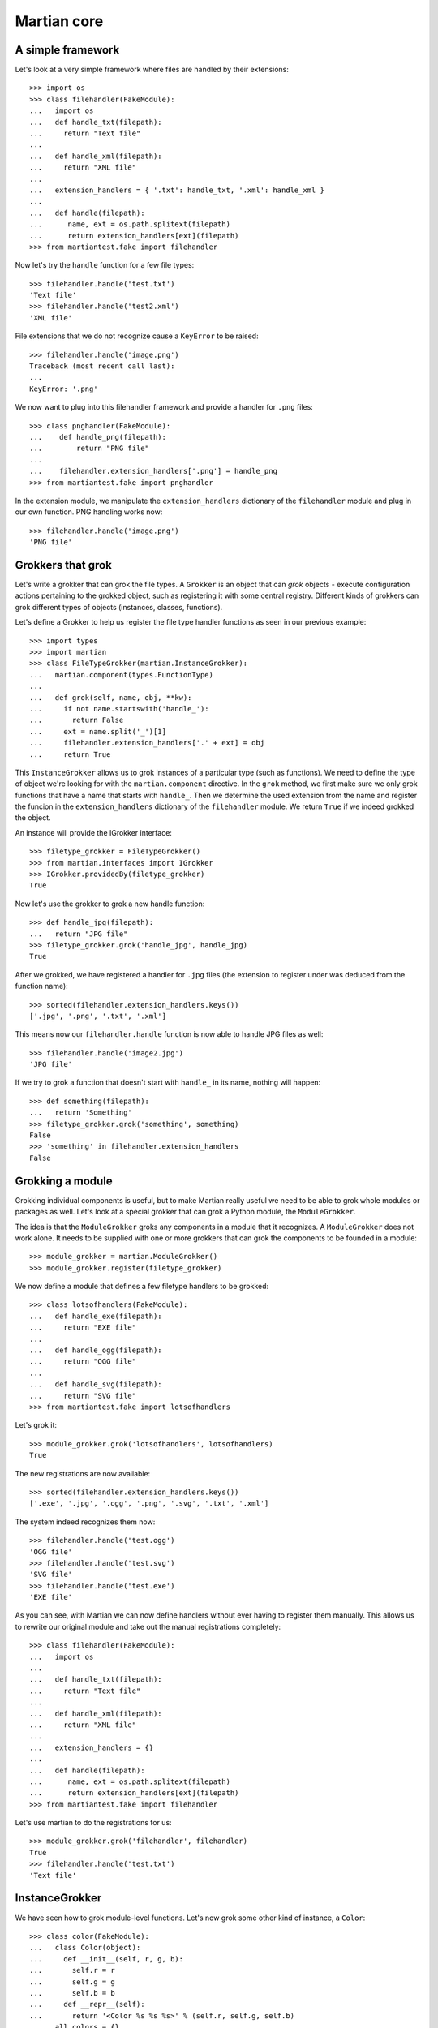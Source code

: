 Martian core
============

A simple framework
------------------

Let's look at a very simple framework where files are handled by their
extensions::

  >>> import os
  >>> class filehandler(FakeModule):
  ...   import os
  ...   def handle_txt(filepath):
  ...     return "Text file"
  ...
  ...   def handle_xml(filepath):
  ...     return "XML file"
  ...
  ...   extension_handlers = { '.txt': handle_txt, '.xml': handle_xml }
  ...
  ...   def handle(filepath):
  ...      name, ext = os.path.splitext(filepath)
  ...      return extension_handlers[ext](filepath)
  >>> from martiantest.fake import filehandler

Now let's try the ``handle`` function for a few file types::

  >>> filehandler.handle('test.txt')
  'Text file'
  >>> filehandler.handle('test2.xml')
  'XML file'

File extensions that we do not recognize cause a ``KeyError`` to be
raised::

  >>> filehandler.handle('image.png')
  Traceback (most recent call last):
  ...
  KeyError: '.png'

We now want to plug into this filehandler framework and provide a
handler for ``.png`` files::

  >>> class pnghandler(FakeModule):
  ...    def handle_png(filepath):
  ...        return "PNG file"
  ...
  ...    filehandler.extension_handlers['.png'] = handle_png
  >>> from martiantest.fake import pnghandler

In the extension module, we manipulate the ``extension_handlers``
dictionary of the ``filehandler`` module and plug in our own
function. PNG handling works now::

  >>> filehandler.handle('image.png')
  'PNG file'

Grokkers that grok
------------------

Let's write a grokker that can grok the file types. A ``Grokker`` is
an object that can *grok* objects - execute configuration actions
pertaining to the grokked object, such as registering it with some
central registry. Different kinds of grokkers can grok different types
of objects (instances, classes, functions).

Let's define a Grokker to help us register the file type handler
functions as seen in our previous example::

  >>> import types
  >>> import martian
  >>> class FileTypeGrokker(martian.InstanceGrokker):
  ...   martian.component(types.FunctionType)
  ...
  ...   def grok(self, name, obj, **kw):
  ...     if not name.startswith('handle_'):
  ...       return False
  ...     ext = name.split('_')[1]
  ...     filehandler.extension_handlers['.' + ext] = obj
  ...     return True

This ``InstanceGrokker`` allows us to grok instances of a particular
type (such as functions). We need to define the type of object we're
looking for with the ``martian.component`` directive. In the ``grok``
method, we first make sure we only grok functions that have a name
that starts with ``handle_``. Then we determine the used extension
from the name and register the funcion in the ``extension_handlers``
dictionary of the ``filehandler`` module. We return ``True`` if we
indeed grokked the object.

An instance will provide the IGrokker interface::

  >>> filetype_grokker = FileTypeGrokker()
  >>> from martian.interfaces import IGrokker
  >>> IGrokker.providedBy(filetype_grokker)
  True

Now let's use the grokker to grok a new handle function::

  >>> def handle_jpg(filepath):
  ...   return "JPG file"
  >>> filetype_grokker.grok('handle_jpg', handle_jpg)
  True

After we grokked, we have registered a handler for ``.jpg`` files
(the extension to register under was deduced from the function name)::

  >>> sorted(filehandler.extension_handlers.keys())
  ['.jpg', '.png', '.txt', '.xml']

This means now our ``filehandler.handle`` function is now able to
handle JPG files as well::

  >>> filehandler.handle('image2.jpg')
  'JPG file'

If we try to grok a function that doesn't start with ``handle_`` in its
name, nothing will happen::

  >>> def something(filepath):
  ...   return 'Something'
  >>> filetype_grokker.grok('something', something)
  False
  >>> 'something' in filehandler.extension_handlers
  False

Grokking a module
-----------------

Grokking individual components is useful, but to make Martian really
useful we need to be able to grok whole modules or packages as well.
Let's look at a special grokker that can grok a Python module, the
``ModuleGrokker``.

The idea is that the ``ModuleGrokker`` groks any components in a
module that it recognizes. A ``ModuleGrokker`` does not work alone. It
needs to be supplied with one or more grokkers that can grok the
components to be founded in a module::

  >>> module_grokker = martian.ModuleGrokker()
  >>> module_grokker.register(filetype_grokker)

We now define a module that defines a few filetype handlers to be
grokked::

  >>> class lotsofhandlers(FakeModule):
  ...   def handle_exe(filepath):
  ...     return "EXE file"
  ...
  ...   def handle_ogg(filepath):
  ...     return "OGG file"
  ...
  ...   def handle_svg(filepath):
  ...     return "SVG file"
  >>> from martiantest.fake import lotsofhandlers

Let's grok it::

  >>> module_grokker.grok('lotsofhandlers', lotsofhandlers)
  True

The new registrations are now available::

  >>> sorted(filehandler.extension_handlers.keys())
  ['.exe', '.jpg', '.ogg', '.png', '.svg', '.txt', '.xml']

The system indeed recognizes them now::

  >>> filehandler.handle('test.ogg')
  'OGG file'
  >>> filehandler.handle('test.svg')
  'SVG file'
  >>> filehandler.handle('test.exe')
  'EXE file'

As you can see, with Martian we can now define handlers without ever
having to register them manually. This allows us to rewrite our
original module and take out the manual registrations completely::

  >>> class filehandler(FakeModule):
  ...   import os
  ...
  ...   def handle_txt(filepath):
  ...     return "Text file"
  ...
  ...   def handle_xml(filepath):
  ...     return "XML file"
  ...
  ...   extension_handlers = {}
  ...
  ...   def handle(filepath):
  ...      name, ext = os.path.splitext(filepath)
  ...      return extension_handlers[ext](filepath)
  >>> from martiantest.fake import filehandler

Let's use martian to do the registrations for us::

  >>> module_grokker.grok('filehandler', filehandler)
  True
  >>> filehandler.handle('test.txt')
  'Text file'

InstanceGrokker
---------------

We have seen how to grok module-level functions. Let's now grok some
other kind of instance, a ``Color``::

  >>> class color(FakeModule):
  ...   class Color(object):
  ...     def __init__(self, r, g, b):
  ...       self.r = r
  ...       self.g = g
  ...       self.b = b
  ...     def __repr__(self):
  ...       return '<Color %s %s %s>' % (self.r, self.g, self.b)
  ...   all_colors = {}
  >>> from martiantest.fake import color

We now want a grokker that can recognize colors and put them in the
``all_colors`` dictionary, with the names as the keys, and the color
object as the values. We can use ``InstanceGrokker`` to construct it::

  >>> class ColorGrokker(martian.InstanceGrokker):
  ...   martian.component(color.Color)
  ...   def grok(self, name, obj, **kw):
  ...     color.all_colors[name] = obj
  ...     return True

Let's create ``color_grokker`` and grok a color::

  >>> color_grokker = ColorGrokker()
  >>> black = color.Color(0, 0, 0) # we DO consider black as a color :)
  >>> color_grokker.grok('black', black)
  True

It ends up in the ``all_colors`` dictionary::

  >>> color.all_colors
  {'black': <Color 0 0 0>}

If we put ``color_grokker`` into a ``ModuleGrokker``, we can now grok
multiple colors in a module::

  >>> Color = color.Color
  >>> class colors(FakeModule):
  ...   red = Color(255, 0, 0)
  ...   green = Color(0, 255, 0)
  ...   blue = Color(0, 0, 255)
  ...   white = Color(255, 255, 255)
  >>> from martiantest.fake import colors
  >>> colors_grokker = martian.ModuleGrokker()
  >>> colors_grokker.register(color_grokker)
  >>> colors_grokker.grok('colors', colors)
  True
  >>> sorted(color.all_colors.items())
  [('black', <Color 0 0 0>),
   ('blue', <Color 0 0 255>),
   ('green', <Color 0 255 0>),
   ('red', <Color 255 0 0>),
   ('white', <Color 255 255 255>)]

Subclasses of ``Color`` are also grokked::

  >>> class subcolors(FakeModule):
  ...   class SpecialColor(Color):
  ...     pass
  ...   octarine = SpecialColor(-255, 0, -255)
  >>> from martiantest.fake import subcolors
  >>> colors_grokker.grok('subcolors', subcolors)
  True
  >>> 'octarine' in color.all_colors
  True

MultiInstanceGrokker
--------------------

In the previous section we have created a particular grokker that
looks for instances of a component class, in this case
``Color``. Let's introduce another ``InstanceGrokker`` that looks for
instances of ``Sound``::

  >>> class sound(FakeModule):
  ...   class Sound(object):
  ...     def __init__(self, desc):
  ...       self.desc = desc
  ...     def __repr__(self):
  ...       return '<Sound %s>' % (self.desc)
  ...   all_sounds = {}
  >>> from martiantest.fake import sound

  >>> class SoundGrokker(martian.InstanceGrokker):
  ...   martian.component(sound.Sound)
  ...   def grok(self, name, obj, **kw):
  ...     sound.all_sounds[name] = obj
  ...     return True
  >>> sound_grokker = SoundGrokker()

What if we now want to look for ``Sound`` and ``Color`` instances at
the same time? We have to use the ``color_grokker`` and
``sound_grokker`` at the same time, and we can do this with a
``MultiInstanceGrokker``::

  >>> from martian.core import MultiInstanceGrokker
  >>> multi_grokker = MultiInstanceGrokker()
  >>> multi_grokker.register(color_grokker)
  >>> multi_grokker.register(sound_grokker)

Let's grok a new color with our ``multi_grokker``::

  >>> grey = Color(100, 100, 100)
  >>> multi_grokker.grok('grey', grey)
  True
  >>> 'grey' in color.all_colors
  True

Let's grok a sound with our ``multi_grokker``::

  >>> moo = sound.Sound('Moo!')
  >>> multi_grokker.grok('moo', moo)
  True
  >>> 'moo' in sound.all_sounds
  True

We can also grok other objects, but this will have no effect::

  >>> something_else = object()
  >>> multi_grokker.grok('something_else', something_else)
  False

Let's put our ``multi_grokker`` in a ``ModuleGrokker``. We can do
this by passing it explicitly to the ``ModuleGrokker`` factory::

  >>> module_grokker = martian.ModuleGrokker(grokker=multi_grokker)

We can now grok a module for both ``Color`` and ``Sound`` instances::

  >>> Sound = sound.Sound
  >>> class lightandsound(FakeModule):
  ...   dark_red = Color(150, 0, 0)
  ...   scream = Sound('scream')
  ...   dark_green = Color(0, 150, 0)
  ...   cheer = Sound('cheer')
  >>> from martiantest.fake import lightandsound
  >>> module_grokker.grok('lightandsound', lightandsound)
  True
  >>> 'dark_red' in color.all_colors
  True
  >>> 'dark_green' in color.all_colors
  True
  >>> 'scream' in sound.all_sounds
  True
  >>> 'cheer' in sound.all_sounds
  True

ClassGrokker
------------

Besides instances we can also grok classes. Let's define an
application where we register classes representing animals.  Animals
can be given names using the ``name`` directive::

  >>> from martian.directive import Directive, CLASS, ONCE

  >>> class animal(FakeModule):
  ...   class name(Directive):
  ...     scope = CLASS
  ...     store = ONCE
  ...
  ...   class Animal(object):
  ...     def __repr__(self):
  ...       return '<Animal %s>' % animal.name.bind().get(self)
  ...
  ...   all_animals = {}
  ...   def create_animal(name):
  ...     return all_animals[name]()
  >>> from martiantest.fake import animal

Let's define a grokker that can grok an ``Animal``.  We could either
implement the ``grok`` method as with ``InstanceGrokkers``, or we can
rely on the implementation that the baseclass already provides.  In
the latter case, we just have to declare what directives the grokker
may want to use on the class and the implement the ``execute`` method::

  >>> class AnimalGrokker(martian.ClassGrokker):
  ...   martian.component(animal.Animal)
  ...   martian.directive(animal.name)
  ...   def execute(self, class_, name, **kw):
  ...     animal.all_animals[name] = class_
  ...     return True

Let's test our grokker::

  >>> class Snake(animal.Animal):
  ...   animal.name('snake')
  ...
  >>> animal_grokker = AnimalGrokker()
  >>> animal_grokker.grok('Snake', Snake)
  True
  >>> list(animal.all_animals)
  ['snake']

We can create a snake now::

  >>> animal.create_animal('snake')
  <Animal snake>

Note that we can supply a different default value for the directive
default::

  >>> class AnimalGrokker(AnimalGrokker):
  ...   martian.directive(animal.name, default='generic animal')
  ...
  >>> class Generic(animal.Animal):
  ...   pass
  ...
  >>> animal_grokker = AnimalGrokker()
  >>> animal_grokker.grok('Generic', Generic)
  True
  >>> sorted(animal.all_animals.keys())
  ['generic animal', 'snake']

Moreover, we can also supply a default factory that may want to
determine a dynamic default value based on the class that's being
grokked.  For instance, let's say the default name of an animal should
the class name converted to lowercase letters::

  >>> def default_animal_name(class_, module, **data):
  ...   return class_.__name__.lower()
  ...
  >>> class AnimalGrokker(AnimalGrokker):
  ...   martian.directive(animal.name, get_default=default_animal_name)
  ...
  >>> class Mouse(animal.Animal):
  ...   pass
  ...
  >>> animal_grokker = AnimalGrokker()
  >>> animal_grokker.grok('Mouse', Mouse)
  True
  >>> sorted(animal.all_animals.keys())
  ['generic animal', 'mouse', 'snake']

Note that these default value factories will also get the data from
all directives that are in front of them in the grokker's directive
list.  For instance, consider the following directive:

  >>> class zoologicalname(animal.name):
  ...   pass
  ...

with the following default rule that takes the regular name as the
default zoological name::

  >>> def default_zoological_name(class_, module, name, **data):
  ...   return name
  ...
  >>> class ZooAnimalGrokker(martian.ClassGrokker):
  ...   martian.component(animal.Animal)
  ...   martian.directive(animal.name, get_default=default_animal_name)
  ...   martian.directive(zoologicalname, get_default=default_zoological_name)
  ...
  ...   def execute(self, class_, name, zoologicalname, **kw):
  ...     print(zoologicalname)
  ...     return True
  ...
  >>> class Hippopotamus(animal.Animal):
  ...   pass
  ...   # No need to use animal.name(), we'll take the class name as default.
  ...   # The zoological name is the same as well.
  ...

  >>> zoo_animal_grokker = ZooAnimalGrokker()
  >>> zoo_animal_grokker.grok('Hippopotamus', Hippopotamus)
  hippopotamus
  True

If you pass a non-directive to ``martian.directive``, you get an error::

  >>> class Test(martian.ClassGrokker):
  ...    martian.directive('foo')
  Traceback (most recent call last):
  GrokImportError: The 'directive' directive can only be called with a directive.

MethodGrokker
-------------

A special kind of class grokker is the ``MethodGrokker``.  It inspects
the class at hand and calls ``execute`` for each *method* the class
provides.

Consider the following baseclass for circus animals:

  >>> class CircusAnimal(animal.Animal):
  ...   def begin_show(self):
  ...     pass
  ...   def end_show(self):
  ...      pass

Circus animals define lots of methods which we'll collect using this
grokker:

  >>> circus_animals = {}
  >>> from martian import MethodGrokker
  >>> class CircusAnimalGrokker(MethodGrokker):
  ...   martian.component(CircusAnimal)
  ...   def execute(self, class_, method, **kw):
  ...     circus_animals.setdefault(class_.__name__, []).append(method.__name__)
  ...     return True
  ...

Now consider the following circus animals:

  >>> class Monkey(CircusAnimal):
  ...   def climb(self):
  ...     pass
  ...   def _take_dump(self):
  ...     pass
  ...
  >>> class Camel(CircusAnimal):
  ...   def walk(self):
  ...     pass
  ...   def spit(self):
  ...     pass

  >>> circus_animal_grokker = CircusAnimalGrokker()
  >>> circus_animal_grokker.grok('Monkey', Monkey)
  True
  >>> circus_animal_grokker.grok('Camel', Camel)
  True

Let's look at the results:

  >>> for circus_animal, methods in sorted(circus_animals.items()):
  ...     print("%s can %s." % (circus_animal, " and ".join(sorted(methods))))
  ...
  Camel can spit and walk.
  Monkey can climb.

As we see, private methods (those beginning with underscores) have
been ignored.  Furthermore, methods inherited from the component
baseclass (in this case ``CircusAnimal``) have also been ignored.

If we wrote a class without any methods, we would encounter an error:

  >>> class Snail(CircusAnimal):
  ...   pass

  >>> circus_animal_grokker.grok('Snail', Snail)
  Traceback (most recent call last):
    ...
  GrokError: <class 'Snail'> does not define any public
  methods. Please add methods to this class to enable its
  registration.

MultiClassGrokker
-----------------

We now want to be able to grok the following module and have the
``Animal`` subclasses (but not the ``Chair`` class, which is not an
animal) automatically become available::

  >>> class animals(FakeModule):
  ...   class Elephant(animal.Animal):
  ...     animal.name('elephant')
  ...   class Tiger(animal.Animal):
  ...     animal.name('tiger')
  ...   class Lion(animal.Animal):
  ...     animal.name('lion')
  ...   class Chair(object):
  ...     animal.name('chair')
  >>> from martiantest.fake import animals

First we need to wrap our ``AnimalGrokker`` into a ``MultiClassGrokker``::

 >>> from martian.core import MultiClassGrokker
 >>> multi_grokker = MultiClassGrokker()
 >>> multi_grokker.register(animal_grokker)

Now let's wrap it into a ``ModuleGrokker`` and grok the module::

  >>> grokker = martian.ModuleGrokker(grokker=multi_grokker)
  >>> grokker.grok('animals', animals)
  True

The animals (but not anything else) should have become available::

  >>> sorted(animal.all_animals.keys())
  ['elephant', 'generic animal', 'lion', 'mouse', 'snake', 'tiger']

We can create animals using their name now::

  >>> animal.create_animal('elephant')
  <Animal elephant>
  >>> animal.create_animal('tiger')
  <Animal tiger>

MultiGrokker
------------

``MultiInstanceGrokker`` and ``MultiClassGrokker`` can grok instances
and classes respectively, but a ``MultiInstanceGrokker`` won't work
correctly if it runs into a class and vice versa. For that we use a
``MultiGrokker``, which can deal with the full range of objects that
can be grokked, and skips those it doesn't recognize.

Let's fill a ``MultiGrokker`` with a bunch of grokkers::

  >>> from martian import MultiGrokker
  >>> multi = MultiGrokker()
  >>> multi.register(filetype_grokker)
  >>> multi.register(color_grokker)
  >>> multi.register(sound_grokker)
  >>> multi.register(animal_grokker)

Let's try it with some individual objects::

  >>> class Whale(animal.Animal):
  ...    animal.name('whale')
  >>> multi.grok('Whale', Whale)
  True
  >>> 'whale' in animal.all_animals
  True

This should have no effect, but not fail::

  >>> my_whale = Whale()
  >>> multi.grok('my_whale', my_whale)
  False

Grokked by the ColorGrokker::

  >>> multi.grok('dark_grey', Color(50, 50, 50))
  True
  >>> 'dark_grey' in color.all_colors
  True

Grokked by the SoundGrokker::

  >>> multi.grok('music', Sound('music'))
  True
  >>> 'music' in sound.all_sounds
  True

Not grokked::

  >>> class RockMusic(Sound):
  ...   pass
  >>> multi.grok('RockMusic', RockMusic)
  False

Grokked by SoundGrokker::

  >>> multi.grok('rocknroll', RockMusic('rock n roll'))
  True
  >>> 'rocknroll' in sound.all_sounds
  True

Not grokked::

  >>> class Chair(object):
  ...   pass
  >>> multi.grok('Chair', Chair)
  False

Grokked by ``filetype_grokker``::

  >>> def handle_py(filepath):
  ...   return "Python file"
  >>> multi.grok('handle_py', handle_py)
  True
  >>> '.py' in filehandler.extension_handlers
  True

Not grokked:

  >>> def foo():
  ...   pass
  >>> multi.grok('foo', foo)
  False

Not grokked either::

  >>> another = object()
  >>> multi.grok('another', another)
  False

Let's make a module which has a mixture between classes and instances,
some of which can be grokked::

  >>> class mix(FakeModule):
  ...   # grokked by AnimalGrokker
  ...   class Whale(animal.Animal):
  ...      animal.name('whale')
  ...   # not grokked
  ...   my_whale = Whale()
  ...   # grokked by ColorGrokker
  ...   dark_grey = Color(50, 50, 50)
  ...   # grokked by SoundGrokker
  ...   music = Sound('music')
  ...   # not grokked
  ...   class RockMusic(Sound):
  ...      pass
  ...   # grokked by SoundGrokker
  ...   rocknroll = RockMusic('rock n roll')
  ...   # grokked by AnimalGrokker
  ...   class Dragon(animal.Animal):
  ...     animal.name('dragon')
  ...   # not grokked
  ...   class Chair(object):
  ...     pass
  ...   # grokked by filetype_grokker
  ...   def handle_py(filepath):
  ...     return "Python file"
  ...   # not grokked
  ...   def foo():
  ...     pass
  ...   # grokked by AnimalGrokker
  ...   class SpermWhale(Whale):
  ...     animal.name('sperm whale')
  ...   # not grokked
  ...   another = object()
  >>> from martiantest.fake import mix

Let's construct a ``ModuleGrokker`` that can grok this module::

  >>> mix_grokker = martian.ModuleGrokker(grokker=multi)

Note that this is actually equivalent to calling ``ModuleGrokker``
without arguments and then calling ``register`` for the individual
``ClassGrokker`` and ``InstanceGrokker`` objects.

Before we do the grokking, let's clean up our registration
dictionaries::

  >>> filehandler.extension_handlers = {}
  >>> color.all_colors = {}
  >>> sound.all_sounds = {}
  >>> animal.all_animals = {}

Now we grok::

  >>> mix_grokker.grok('mix', mix)
  True
  >>> sorted(filehandler.extension_handlers.keys())
  ['.py']
  >>> sorted(color.all_colors.keys())
  ['dark_grey']
  >>> sorted(sound.all_sounds.keys())
  ['music', 'rocknroll']
  >>> sorted(animal.all_animals.keys())
  ['dragon', 'sperm whale', 'whale']

GlobalGrokker
-------------

Sometimes you want to let a grok action happen for each module. The
grok action could for instance read the globals of a module, or even
static files associated with the module by name. Let's create a module
with some global value::

  >>> class g(FakeModule):
  ...   amount = 50
  >>> from martiantest.fake import g

Now let's create a ``GlobalGrokker`` that reads ``amount`` and stores
it in the ``read_amount`` dictionary::

  >>> read_amount = {}
  >>> from martian import GlobalGrokker
  >>> class AmountGrokker(GlobalGrokker):
  ...   def grok(self, name, module, **kw):
  ...     read_amount[None] = module.amount
  ...     return True

Let's construct a ``ModuleGrokker`` with this ``GlobalGrokker`` registered::

  >>> grokker = martian.ModuleGrokker()
  >>> grokker.register(AmountGrokker())

Now we grok and should pick up the right value::

  >>> grokker.grok('g', g)
  True
  >>> read_amount[None]
  50

Old-style class support
-----------------------

So far we have only grokked either new-style classes or instances of
new-style classes. It is also possible to grok old-style classes and
their instances::

  >>> class oldstyle(FakeModule):
  ...   class Machine:
  ...     pass
  ...   all_machines = {}
  ...   all_machine_instances = {}
  >>> from martiantest.fake import oldstyle

Let's make a grokker for the old style class::

  >>> class MachineGrokker(martian.ClassGrokker):
  ...   martian.component(oldstyle.Machine)
  ...   def grok(self, name, obj, **kw):
  ...     oldstyle.all_machines[name] = obj
  ...     return True

And another grokker for old style instances::

  >>> class MachineInstanceGrokker(martian.InstanceGrokker):
  ...   martian.component(oldstyle.Machine)
  ...   def grok(self, name, obj, **kw):
  ...     oldstyle.all_machine_instances[name] = obj
  ...     return True

The multi grokker should succesfully grok the old-style ``Machine`` class
and instances of it::

  >>> multi = MultiGrokker()
  >>> multi.register(MachineGrokker())
  >>> multi.register(MachineInstanceGrokker())
  >>> class Robot(oldstyle.Machine):
  ...   pass
  >>> multi.grok('Robot', Robot)
  True
  >>> list(oldstyle.all_machines.keys())
  ['Robot']
  >>> robot = Robot()
  >>> multi.grok('robot', robot)
  True
  >>> list(oldstyle.all_machine_instances.keys())
  ['robot']

Grokking a package
------------------

A package consists of several sub modules. When grokking a package,
all the files in the package will be grokked. Let's first create a simple
grokker for the ``Animal`` class defined by the package::

  >>> from martian.tests.testpackage import animal
  >>> all_animals = {}
  >>> class AnimalGrokker(martian.ClassGrokker):
  ...   martian.component(animal.Animal)
  ...   def grok(self, name, obj, **kw):
  ...     all_animals[name] = obj
  ...     return True

The grokker will collect animals into the ``all_animals`` dictionary.

Let's register this grokker for a ModuleGrokker::

  >>> module_grokker = martian.ModuleGrokker()
  >>> module_grokker.register(AnimalGrokker())

Now let's grok the whole ``testpackage`` for animals::

  >>> from martian import grok_dotted_name
  >>> grok_dotted_name('martian.tests.testpackage', grokker=module_grokker)

We should now get some animals::

  >>> list(sorted(all_animals.keys()))
  ['Animal', 'Bear', 'Dragon', 'Lizard', 'Python', 'SpermWhale', 'Whale']

Preparation and finalization
----------------------------

Before grokking a module, it may be that we need to do some
preparation. This preparation can include setting up some parameters
to pass along to the grokking process, for instance. We can pass
a ``prepare`` function a the ModuleGrokker::

  >>> class Number(object):
  ...   def __init__(self, nr):
  ...     self.nr = nr
  >>> all_numbers = {}
  >>> class NumberGrokker(martian.InstanceGrokker):
  ...  martian.component(Number)
  ...  def grok(self, name, obj, multiplier, **kw):
  ...    all_numbers[obj.nr] = obj.nr * multiplier
  ...    return True
  >>> def prepare(name, module, kw):
  ...   kw['multiplier'] = 3
  >>> module_grokker = martian.ModuleGrokker(prepare=prepare)
  >>> module_grokker.register(NumberGrokker())

We have created a ``prepare`` function that does one thing: create a
``multiplier`` parameter that is passed along the grokking
process. The ``NumberGrokker`` makes use of this to prepare the
``all_numbers`` dictionary values.

Let's try this with a module::

  >>> class numbers(FakeModule):
  ...   one = Number(1)
  ...   two = Number(2)
  ...   four = Number(4)
  >>> from martiantest.fake import numbers
  >>> module_grokker.grok('numbers', numbers)
  True
  >>> sorted(all_numbers.items())
  [(1, 3), (2, 6), (4, 12)]

You can also optionally register a finalization function, which will
be run at the end of a module grok::

  >>> def finalize(name, module, kw):
  ...     all_numbers['finalized'] = True
  >>> module_grokker = martian.ModuleGrokker(prepare=prepare, finalize=finalize)
  >>> module_grokker.register(NumberGrokker())
  >>> all_numbers = {}
  >>> module_grokker.grok('numbers', numbers)
  True
  >>> 'finalized' in all_numbers
  True

Sanity checking
---------------

Grokkers must return ``True`` if grokking succeeded, or ``False`` if
it didn't. If they return something else (typically ``None`` as the
programmer forgot to), the system will raise an error::

  >>> class BrokenGrokker(martian.InstanceGrokker):
  ...  martian.component(Number)
  ...  def grok(self, name, obj, **kw):
  ...    pass

  >>> module_grokker = martian.ModuleGrokker()
  >>> module_grokker.register(BrokenGrokker())
  >>> module_grokker.grok('numbers', numbers)
  Traceback (most recent call last):
    ...
  GrokError: <BrokenGrokker object at ...> returns None instead of
  True or False.

Let's also try this with a GlobalGrokker::

  >>> class MyGrokker(GlobalGrokker):
  ...   def grok(self, name, module, **kw):
  ...     return "Foo"
  >>> module_grokker = martian.ModuleGrokker()
  >>> module_grokker.register(MyGrokker())
  >>> module_grokker.grok('numbers', numbers)
  Traceback (most recent call last):
    ...
  GrokError: <MyGrokker object at ...> returns 'Foo' instead of True or False.

Meta Grokkers
-------------

Meta grokkers are grokkers that grok grokkers. This mechanism can be
used to extend Martian. Let's register a ``ClassMetaGrokker`` that
looks for subclasses of ``ClassGrokker``::

  >>> from martian.core import MetaGrokker
  >>> class ClassMetaGrokker(MetaGrokker):
  ...   martian.component(martian.ClassGrokker)
  >>> multi_grokker = MultiGrokker()
  >>> multi_grokker.register(ClassMetaGrokker(multi_grokker))

``multi_grokker`` should now grok subclasses of ``ClassGrokker``, such
as ``AnimalGrokker``::

  >>> all_animals = {} # clean out animal registry
  >>> multi_grokker.grok('AnimalGrokker', AnimalGrokker)
  True

Our multi_grokker should now also be able to grok animals::

  >>> class Woodpecker(animal.Animal):
  ...   pass
  >>> multi_grokker.grok('Woodpecker', Woodpecker)
  True

A ``MetaMultiGrokker`` is a ``MultiGrokker`` that comes preconfigured with
grokkers for ``ClassGrokker``, ``InstanceGrokker`` and ``GlobalGrokker``::

  >>> from martian import MetaMultiGrokker
  >>> multi_grokker = MetaMultiGrokker()

It works for ``ClassGrokker``::

  >>> all_animals = {}
  >>> multi_grokker.grok('AnimalGrokker', AnimalGrokker)
  True
  >>> multi_grokker.grok('Woodpecker', Woodpecker)
  True
  >>> all_animals
  {'Woodpecker': <class 'Woodpecker'>}

and for ``InstanceGrokker``::

  >>> color.all_colors = {}
  >>> multi_grokker.grok('ColorGrokker', ColorGrokker)
  True
  >>> multi_grokker.grok('color', Color(255, 0, 0))
  True
  >>> color.all_colors
  {'color': <Color 255 0 0>}

and for ``GlobalGrokker``::

  >>> read_amount = {}
  >>> multi_grokker.grok('AmountGrokker', AmountGrokker)
  True
  >>> grokker.grok('g', g)
  True
  >>> read_amount[None]
  50

We can clear the meta multi grokker::

  >>> multi_grokker.clear()

It won't grok particular classes or instances anymore::

  >>> multi_grokker.grok('Woodpecker', Woodpecker)
  False
  >>> multi_grokker.grok('color', Color(255, 0, 0))
  False

It can still grok grokkers::

  >>> multi_grokker.grok('ColorGrokker', ColorGrokker)
  True

Executing meta grokkers only once
---------------------------------

In case of ``ClassGrokker`` and all other grokkers that are grokked
by meta grokkers, we only want the grokking to occur once even if
the same module (or package) is grokked twice::

  >>> class TestOnce(object):
  ...   pass
  >>> executed = []
  >>> class somemodule(FakeModule):
  ...   class TestGrokker(martian.ClassGrokker):
  ...     martian.component(TestOnce)
  ...     def grok(self, name, obj, **kw):
  ...        executed.append(name)
  ...        return True
  >>> from martiantest.fake import somemodule
  >>> module_grokker = martian.ModuleGrokker(MetaMultiGrokker())

Let's grok the module once::

  >>> module_grokker.grok('somemodule', somemodule)
  True

Let's grok it twice::

  >>> module_grokker.grok('somemodule', somemodule)
  True

Even though we have grokked it twice, it is still only registered once. We
can show this by actually having it grok a ``TestOnce`` subclass::

  >>> class anothermodule(FakeModule):
  ...   class TestSub(TestOnce):
  ...      pass
  >>> from martiantest.fake import anothermodule
  >>> module_grokker.grok('anothermodule', anothermodule)
  True
  >>> executed
  ['TestSub']

This also works for instance grokkers::

  >>> class TestInstanceOnce(object):
  ...   pass
  >>> executed = []
  >>> class somemodule(FakeModule):
  ...   class TestGrokker(martian.InstanceGrokker):
  ...     martian.component(TestInstanceOnce)
  ...     def grok(self, name, obj, **kw):
  ...        executed.append(name)
  ...        return True
  >>> from martiantest.fake import somemodule
  >>> module_grokker.clear()
  >>> module_grokker.grok('somemodule', somemodule) # once
  True
  >>> module_grokker.grok('somemodule', somemodule) # twice
  True
  >>> class anothermodule(FakeModule):
  ...   test = TestInstanceOnce()
  >>> from martiantest.fake import anothermodule
  >>> module_grokker.grok('anothermodule', anothermodule)
  True
  >>> executed
  ['test']

It also works for global grokkers::

  >>> executed = []
  >>> class somemodule(FakeModule):
  ...   class TestGrokker(GlobalGrokker):
  ...     def grok(self, name, obj, **kw):
  ...       executed.append(name)
  ...       return True
  >>> from martiantest.fake import somemodule
  >>> module_grokker.clear()
  >>> module_grokker.grok('somemodule', somemodule) # once
  True
  >>> module_grokker.grok('somemodule', somemodule) # twice
  True

The second grokking will already make ``somemodule`` grokked::

  >>> executed
  ['somemodule']

Now let's grok another module::

  >>> class anothermodule(FakeModule):
  ...   pass
  >>> from martiantest.fake import anothermodule
  >>> module_grokker.grok('anothermodule', anothermodule)
  True
  >>> executed
  ['somemodule', 'anothermodule']

Priority
--------

When grokking a module using a ``ModuleGrokker``, grokker execution
can be determined by their priority. By default, grokkers have a
priority of ``0``. Let's define two base classes, ``A`` and ``B``,
which can be grokked::

  >>> class A(object):
  ...   pass

  >>> class B(object):
  ...   pass

Let's define a special kind of class grokker that records the order in
which names get grokked::

  >>> order = []
  >>> class OrderGrokker(martian.ClassGrokker):
  ...   def grok(self, name, obj, **kw):
  ...     order.append(name)
  ...     return True

Now we define two grokkers for subclasses of ``A`` and ``B``, where
the ``BGrokker`` has a higher priority::

  >>> class AGrokker(OrderGrokker):
  ...   martian.component(A)
  >>> class BGrokker(OrderGrokker):
  ...   martian.component(B)
  ...   martian.priority(10)

Let's register these grokkers::

  >>> multi_grokker = MetaMultiGrokker()
  >>> multi_grokker.grok('AGrokker', AGrokker)
  True
  >>> multi_grokker.grok('BGrokker', BGrokker)
  True

Let's create a module containing ``A`` and ``B`` subclasses::

  >>> class mymodule(FakeModule):
  ...   class ASub(A):
  ...     pass
  ...   class BSub(B):
  ...     pass
  >>> from martiantest.fake import mymodule

We'll grok it::

  >>> module_grokker = martian.ModuleGrokker(multi_grokker)
  >>> module_grokker.grok('mymodule', mymodule)
  True

Since the ``BGrokker`` has a higher priority, we expect the following
order of grokking::

  >>> order
  ['BSub', 'ASub']

This also works for GlobalGrokkers. We will define a GlobalGrokker
that has a higher priority than the default, but lower than B::

  >>> class MyGlobalGrokker(GlobalGrokker):
  ...   martian.priority(5)
  ...   def grok(self, name, obj, **kw):
  ...     order.append(name)
  ...     return True
  >>> multi_grokker.grok('MyGlobalGrokker', MyGlobalGrokker)
  True

We will grok the module again::

  >>> order = []
  >>> module_grokker.grok('mymodule', mymodule)
  True

This time, the global grokker should appear after 'BSub' but before 'ASub'::

  >>> order
  ['BSub', 'mymodule', 'ASub']


Module info
-----------

In addition to the ``name`` and ``object`` positional arguments,
grokkers will get also get a ``module_info`` keyword argument.  It is
an ``IModuleInfo`` object which can be used, for example, to query
module annotations.  Consider the following grokker:

  >>> from martian.error import GrokError
  >>> class AnnotationsGrokker(GlobalGrokker):
  ...   def grok(self, name, module, module_info, **kw):
  ...       ann = module_info.getAnnotation('some.annotation', None)
  ...       if ann is None:
  ...           raise GrokError('Did not find annotation!', module)
  ...       if ann != 'ME GROK SAY HI':
  ...           raise GrokError('Wrong annotation!', module)
  ...       return True

Now let's provide a fake module:

  >>> import sys
  >>> from types import ModuleType
  >>> annotations = ModuleType('annotations')
  >>> annotations.__file__ = '/fake/module/annotations.py'
  >>> sys.modules['annotations'] = annotations

Clearly, it can't find the module-level variable yet:

  >>> module_grokker = martian.ModuleGrokker()
  >>> module_grokker.register(AnnotationsGrokker())
  >>> import martian
  >>> martian.grok_dotted_name('annotations', module_grokker)
  Traceback (most recent call last):
  ...
  GrokError: Did not find annotation!

Let's provide the annotation so that the grokker works as expected:

  >>> annotations.__some_annotation__ = 'ME GROK SAY HI'
  >>> martian.grok_dotted_name('annotations', module_grokker)

Finally clean up:

  >>> del sys.modules['annotations']
